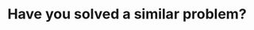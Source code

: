 :PROPERTIES:
:ID:       50666722-6010-4D80-8283-6DE83E32EB33
:END:
#+TITLE: Have you solved a similar problem?
